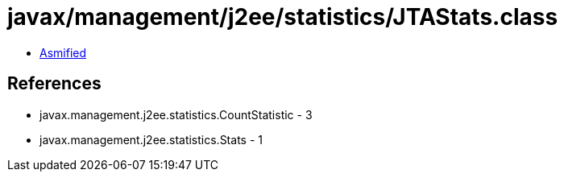 = javax/management/j2ee/statistics/JTAStats.class

 - link:JTAStats-asmified.java[Asmified]

== References

 - javax.management.j2ee.statistics.CountStatistic - 3
 - javax.management.j2ee.statistics.Stats - 1
